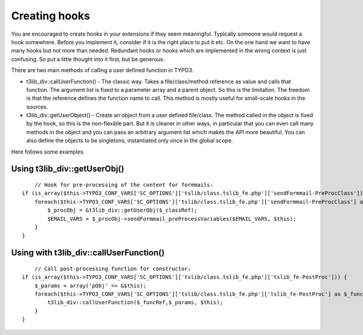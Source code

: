 ﻿.. include:: ../../../Includes.txt


.. ==================================================
.. FOR YOUR INFORMATION
.. --------------------------------------------------
.. -*- coding: utf-8 -*- with BOM.


.. _hooks-creation:

Creating hooks
^^^^^^^^^^^^^^

You are encouraged to create hooks in your extensions if they seem
meaningful. Typically someone would request a hook somewhere. Before
you implement it, consider if it is the right place to put it etc. On
the one hand we want to have many hooks but not more than needed.
Redundant hooks or hooks which are implemented in the wrong context is
just confusing. So put a little thought into it first, but be
generous.

There are two main methods of calling a user defined function in
TYPO3.

- t3lib\_div::callUserFunction() - The classic way. Takes a
  file/class/method reference as value and calls that function. The
  argument list is fixed to a parameter array and a parent object. So
  this is the limitation. The freedom is that the reference defines the
  function name to call. This method is mostly useful for small-scale
  hooks in the sources.

- t3lib\_div::getUserObject() - Create an object from a user defined
  file/class. The method called in the object is fixed by the hook, so
  this is the non-flexible part. But it is cleaner in other ways, in
  particular that you can even call many methods in the object and you
  can pass an arbitrary argument list which makes the API more
  beautiful. You can also define the objects to be singletons,
  instantiated only once in the global scope.

Here follows some examples.


.. _hooks-creation-object:

Using t3lib\_div::getUserObj()
""""""""""""""""""""""""""""""

::

       // Hook for pre-processing of the content for formmails:
   if (is_array($this->TYPO3_CONF_VARS['SC_OPTIONS']['tslib/class.tslib_fe.php']['sendFormmail-PreProcClass'])) {
       foreach($this->TYPO3_CONF_VARS['SC_OPTIONS']['tslib/class.tslib_fe.php']['sendFormmail-PreProcClass'] as $_classRef) {
           $_procObj = &t3lib_div::getUserObj($_classRef);
           $EMAIL_VARS = $_procObj->sendFormmail_preProcessVariables($EMAIL_VARS, $this);
       }
   }


.. _hooks-creation-function:

Using with t3lib\_div::callUserFunction()
"""""""""""""""""""""""""""""""""""""""""

::

       // Call post-processing function for constructor:
   if (is_array($this->TYPO3_CONF_VARS['SC_OPTIONS']['tslib/class.tslib_fe.php']['tslib_fe-PostProc'])) {
       $_params = array('pObj' => &$this);
       foreach($this->TYPO3_CONF_VARS['SC_OPTIONS']['tslib/class.tslib_fe.php']['tslib_fe-PostProc'] as $_funcRef) {
           t3lib_div::callUserFunction($_funcRef,$_params, $this);
       }
   }
